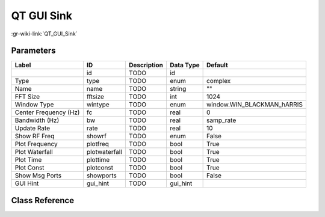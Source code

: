 -----------
QT GUI Sink
-----------

:gr-wiki-link:`QT_GUI_Sink`

Parameters
**********

+--------------------------+--------------------------+--------------------------+--------------------------+--------------------------+
|Label                     |ID                        |Description               |Data Type                 |Default                   |
+==========================+==========================+==========================+==========================+==========================+
|                          |id                        |TODO                      |id                        |                          |
+--------------------------+--------------------------+--------------------------+--------------------------+--------------------------+
|Type                      |type                      |TODO                      |enum                      |complex                   |
+--------------------------+--------------------------+--------------------------+--------------------------+--------------------------+
|Name                      |name                      |TODO                      |string                    |""                        |
+--------------------------+--------------------------+--------------------------+--------------------------+--------------------------+
|FFT Size                  |fftsize                   |TODO                      |int                       |1024                      |
+--------------------------+--------------------------+--------------------------+--------------------------+--------------------------+
|Window Type               |wintype                   |TODO                      |enum                      |window.WIN_BLACKMAN_hARRIS|
+--------------------------+--------------------------+--------------------------+--------------------------+--------------------------+
|Center Frequency (Hz)     |fc                        |TODO                      |real                      |0                         |
+--------------------------+--------------------------+--------------------------+--------------------------+--------------------------+
|Bandwidth (Hz)            |bw                        |TODO                      |real                      |samp_rate                 |
+--------------------------+--------------------------+--------------------------+--------------------------+--------------------------+
|Update Rate               |rate                      |TODO                      |real                      |10                        |
+--------------------------+--------------------------+--------------------------+--------------------------+--------------------------+
|Show RF Freq              |showrf                    |TODO                      |enum                      |False                     |
+--------------------------+--------------------------+--------------------------+--------------------------+--------------------------+
|Plot Frequency            |plotfreq                  |TODO                      |bool                      |True                      |
+--------------------------+--------------------------+--------------------------+--------------------------+--------------------------+
|Plot Waterfall            |plotwaterfall             |TODO                      |bool                      |True                      |
+--------------------------+--------------------------+--------------------------+--------------------------+--------------------------+
|Plot Time                 |plottime                  |TODO                      |bool                      |True                      |
+--------------------------+--------------------------+--------------------------+--------------------------+--------------------------+
|Plot Const                |plotconst                 |TODO                      |bool                      |True                      |
+--------------------------+--------------------------+--------------------------+--------------------------+--------------------------+
|Show Msg Ports            |showports                 |TODO                      |bool                      |False                     |
+--------------------------+--------------------------+--------------------------+--------------------------+--------------------------+
|GUI Hint                  |gui_hint                  |TODO                      |gui_hint                  |                          |
+--------------------------+--------------------------+--------------------------+--------------------------+--------------------------+

Class Reference
*******************

.. tabs::

   .. group-tab:: Python
      TODO

   .. group-tab:: C++

      .. doxygengroup:: block_qtgui_sink
         :content-only:
         :undoc-members:
         :private-members:
         :members:

